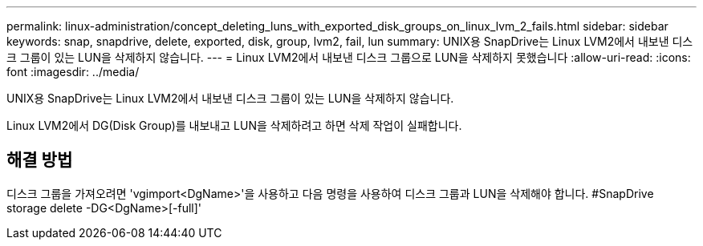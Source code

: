 ---
permalink: linux-administration/concept_deleting_luns_with_exported_disk_groups_on_linux_lvm_2_fails.html 
sidebar: sidebar 
keywords: snap, snapdrive, delete, exported, disk, group, lvm2, fail, lun 
summary: UNIX용 SnapDrive는 Linux LVM2에서 내보낸 디스크 그룹이 있는 LUN을 삭제하지 않습니다. 
---
= Linux LVM2에서 내보낸 디스크 그룹으로 LUN을 삭제하지 못했습니다
:allow-uri-read: 
:icons: font
:imagesdir: ../media/


[role="lead"]
UNIX용 SnapDrive는 Linux LVM2에서 내보낸 디스크 그룹이 있는 LUN을 삭제하지 않습니다.

Linux LVM2에서 DG(Disk Group)를 내보내고 LUN을 삭제하려고 하면 삭제 작업이 실패합니다.



== 해결 방법

디스크 그룹을 가져오려면 'vgimport<DgName>'을 사용하고 다음 명령을 사용하여 디스크 그룹과 LUN을 삭제해야 합니다. #SnapDrive storage delete -DG<DgName>[-full]'
